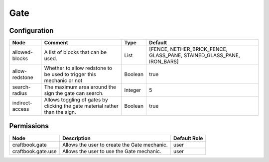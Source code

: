 ====
Gate
====

Configuration
=============

=============== ============================================================================ ======= ======================================================================
Node            Comment                                                                      Type    Default                                                                
=============== ============================================================================ ======= ======================================================================
allowed-blocks  A list of blocks that can be used.                                           List    [FENCE, NETHER_BRICK_FENCE, GLASS_PANE, STAINED_GLASS_PANE, IRON_BARS] 
allow-redstone  Whether to allow redstone to be used to trigger this mechanic or not         Boolean true                                                                   
search-radius   The maximum area around the sign the gate can search.                        Integer 5                                                                      
indirect-access Allows toggling of gates by clicking the gate material rather than the sign. Boolean true                                                                   
=============== ============================================================================ ======= ======================================================================


Permissions
===========

================== ============================================ ============
Node               Description                                  Default Role 
================== ============================================ ============
craftbook.gate     Allows the user to create the Gate mechanic. user         
craftbook.gate.use Allows the user to use the Gate mechanic.    user         
================== ============================================ ============

